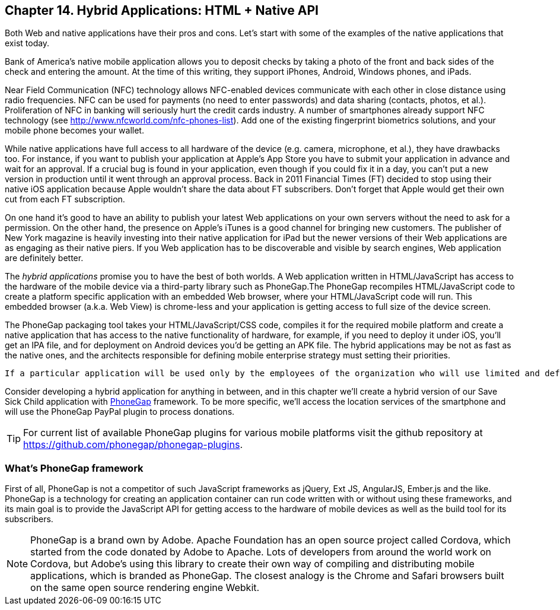 == Chapter 14. Hybrid Applications: HTML + Native API

Both Web and native applications have their pros and cons. Let's start with some of the examples of the native applications that exist today.  

Bank of America's native mobile application allows you to deposit checks by taking a photo of the front and back sides of the check and entering the amount. At the time of this writing, they support iPhones, Android, Windows phones, and iPads. 

Near Field Communication (NFC) technology allows NFC-enabled devices communicate with each other in close distance using radio frequencies. NFC can be used for payments (no need to enter passwords) and data sharing (contacts, photos, et al.). Proliferation of NFC in banking will seriously hurt the credit cards industry. A number of smartphones already support NFC technology (see http://www.nfcworld.com/nfc-phones-list/[http://www.nfcworld.com/nfc-phones-list]). Add one of the existing fingerprint biometrics solutions, and your mobile phone becomes your wallet. 

While native applications have full access to all hardware of the device (e.g. camera, microphone, et al.), they have drawbacks too. For instance, if you want to publish your application at Apple's App Store you have to submit your application in advance and wait for an approval. If a crucial bug is found in your application, even though if you could fix it in a day, you can't put a new version in production until it went through an approval process. Back in 2011 Financial Times (FT) decided to stop using their native iOS application because Apple wouldn't share the data about FT subscribers. Don't forget that Apple would get their own cut from each FT subscription. 

On one hand it's good to have an ability to publish your latest Web applications on your own servers without the need to ask for a permission. On the other hand, the presence on Apple's iTunes is a good channel for bringing new customers. The publisher of New York magazine is heavily investing into their native application for iPad but the newer versions of their Web applications are as engaging as their native piers. If you Web application has to be discoverable and visible by search engines, Web application are definitely better.

The _hybrid applications_ promise you to have the best of both worlds. A Web application written in HTML/JavaScript has access to the hardware of the mobile device via a third-party library such as PhoneGap.The PhoneGap recompiles HTML/JavaScript code to create a platform specific application with an embedded Web browser, where your HTML/JavaScript code will run. This embedded browser (a.k.a. Web View) is chrome-less and your application is getting access to full size of the device screen. 

The PhoneGap packaging tool takes your HTML/JavaScript/CSS code, compiles it for the required mobile platform and create a native application that has access to the native functionality of hardware, for example, if you need to deploy it under iOS, you'll get an IPA file, and for deployment on Android devices you'd be getting an APK file. The hybrid applications may be not as fast as the native ones, and the architects responsible for defining mobile enterprise strategy must setting their priorities.

 If a particular application will be used only by the employees of the organization who will use limited and defined number of mobile devices, and if making employees productive is the main goal - develop native applications. Start with developing and deploying such an application for the pilot OS (typically iOS 6 or Android 4), and then gradually add support for more  platforms, budget permitting. If you are planning to develop a Web application with relatively simple UI (e.g. Save Sick Child) and have to support a wide variety of unknown consumer devices (e.g. allow people make donation from any device) - develop a HTML5 Web application. 

Consider developing a hybrid application for anything in between, and in this chapter we'll create a hybrid version of our Save Sick Child application with http://phonegap.com/[PhoneGap] framework. To be more specific, we'll access the location services of the smartphone and will use the PhoneGap PayPal plugin to process donations.

TIP: For current list of available PhoneGap plugins for various mobile platforms visit the github repository at https://github.com/phonegap/phonegap-plugins[https://github.com/phonegap/phonegap-plugins].

=== What's PhoneGap framework

First of all, PhoneGap is not a competitor of such JavaScript frameworks as jQuery, Ext JS, AngularJS, Ember.js and the like. PhoneGap is a technology for creating an application container can run code written with or without using these frameworks, and its main goal is to provide the JavaScript API for getting access to the hardware of mobile devices as well as the build tool for its subscribers. 

****

NOTE: PhoneGap is a brand own by Adobe. Apache Foundation has an open source project called Cordova, which started from the code donated by Adobe to Apache. Lots of developers from around the world work on Cordova, but Adobe's using this library to create their own way of compiling and distributing mobile applications, which is branded as PhoneGap. The closest analogy is the  Chrome and Safari browsers built on the same open source rendering engine Webkit.  

****



 